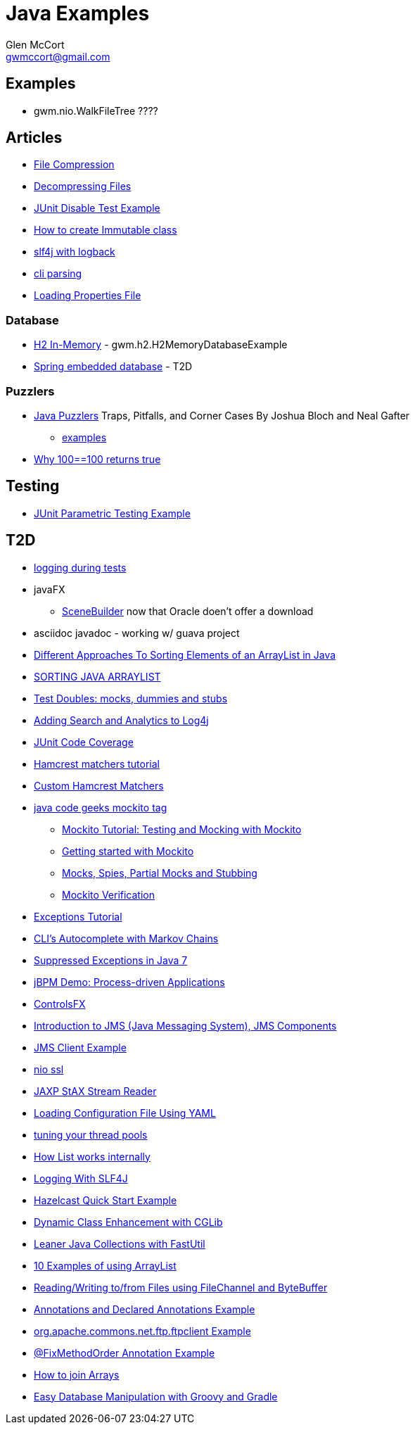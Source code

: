 = Java Examples
Glen McCort <gwmccort@gmail.com>

== Examples
* gwm.nio.WalkFileTree ????

== Articles
* http://javarticles.com/2015/11/java-file-compression-example.html[File Compression]
* http://javarticles.com/2015/11/java-decompressing-files-example.html[Decompressing Files]
* http://examples.javacodegeeks.com/core-java/junit/junit-disable-test-example/[JUnit Disable Test Example]
* http://examples.javacodegeeks.com/core-java/create-immutable-class-java/[How to create Immutable class]
* http://www.javacodegeeks.com/2012/04/using-slf4j-with-logback-tutorial.html[slf4j with logback]
* http://examples.javacodegeeks.com/core-java/apache/commons/cli/basicparser/org-apache-commons-cli-basicparser-example/[cli parsing]
* http://javarticles.com/2015/11/loading-properties-file-in-java.html[Loading Properties File]

=== Database
* http://www.javatips.net/blog/2014/07/h2-in-memory-database-example[H2 In-Memory] - gwm.h2.H2MemoryDatabaseExample
* http://www.mkyong.com/spring/spring-embedded-database-examples/[Spring embedded database] - T2D

=== Puzzlers
* http://www.javapuzzlers.com/[Java Puzzlers] Traps, Pitfalls, and Corner Cases By Joshua Bloch and Neal Gafter
** http://cs.fit.edu/~ryan/cse4051/java-puzzlers/[examples]
* https://codexplo.wordpress.com/2015/11/14/why-1000-1000-returns-false-but-100-100-returns-true-in-java/[Why 100==100 returns true]

== Testing
* http://javarticles.com/2016/01/junit-parametric-testing-example.html[JUnit Parametric Testing Example]

== T2D
* http://www.javacodegeeks.com/2015/11/tutorial-logging-tests.html[logging during tests]
* javaFX
** http://gluonhq.com/open-source/scene-builder/[SceneBuilder] now that Oracle doen't offer a download
* asciidoc javadoc - working w/ guava project
* https://dzone.com/articles/sorting-java-arraylist?utm_medium=feed&utm_source=feedpress.me&utm_campaign=Feed:%20dzone%2Fjava[Different Approaches To Sorting Elements of an ArrayList in Java]
* https://springframework.guru/sorting-java-arraylist/[SORTING JAVA ARRAYLIST]
* http://www.shaunabram.com/test-doubles/[Test Doubles: mocks, dummies and stubs]
* https://dzone.com/articles/beware-of-what-you-wish-for-1?utm_medium=feed&utm_source=feedpress.me&utm_campaign=Feed%3A+dzone%2Fjava[Adding Search and Analytics to Log4j]
* http://examples.javacodegeeks.com/core-java/junit/junit-code-coverage/[JUnit Code Coverage]
* http://www.javacodegeeks.com/2015/11/hamcrest-matchers-tutorial.html[Hamcrest matchers tutorial]
* http://www.javacodegeeks.com/2015/11/custom-hamcrest-matchers.html[Custom Hamcrest Matchers]
* http://www.javacodegeeks.com/tag/mockito/[java code geeks mockito tag]
** http://www.javacodegeeks.com/2015/11/testing-with-mockito.html[Mockito Tutorial: Testing and Mocking with Mockito]
** http://www.javacodegeeks.com/2015/11/getting-started-with-mockito.html[Getting started with Mockito]
** http://www.javacodegeeks.com/2015/11/mocks-spies-partial-mocks-and-stubbing.html[Mocks, Spies, Partial Mocks and Stubbing]
** http://www.javacodegeeks.com/2015/11/mockito-verification.html[Mockito Verification]
* http://www.javabeat.net/java-exceptions/[Exceptions Tutorial]
* http://neo4j.com/blog/cli-markov-chains/[CLI’s Autocomplete with Markov Chains]
* http://www.javabeat.net/java-suppressed-exceptions/[Suppressed Exceptions in Java 7]
* https://dzone.com/articles/eric-d-schabell-jbpm-lead-kris-verlaenen-talks-pro?utm_medium=feed&utm_source=feedpress.me&utm_campaign=Feed:%20dzone%2Fjava[jBPM Demo: Process-driven Applications]
* http://fxexperience.com/2015/11/controlsfx-8-40-10-now-available/[ControlsFX]
* http://www.journaldev.com/9731/introduction-to-jms[Introduction to JMS (Java Messaging System), JMS Components]
* http://examples.javacodegeeks.com/enterprise-java/jms/jms-client-example/[JMS Client Example]
* http://examples.javacodegeeks.com/core-java/nio/java-nio-ssl-example/[nio ssl]
* http://javarticles.com/2015/12/jaxp-stax-stream-reader-example.html[JAXP StAX Stream Reader]
* http://javarticles.com/2015/12/loading-configuration-file-using-yaml.html[Loading Configuration File Using YAML]
* http://www.javacodegeeks.com/2015/12/importance-tuning-thread-pools.html[tuning your thread pools]
* http://examples.javacodegeeks.com/core-java/list-works-internally-java/[How List works internally]
* https://dzone.com/articles/logging-with-slf4j?utm_medium=feed&utm_source=feedpress.me&utm_campaign=Feed:%20dzone%2Fjava[Logging With SLF4J]
* http://javarticles.com/2015/12/hazelcast-quick-start-example.html[Hazelcast Quick Start Example]
* https://dzone.com/articles/dynamic-class-enhancement-with-cglib?utm_medium=feed&utm_source=feedpress.me&utm_campaign=Feed:%20dzone%2Fjava[Dynamic Class Enhancement with CGLib]
* http://www.javacodegeeks.com/2016/01/leaner-java-collections-with-fastutil.html[Leaner Java Collections with FastUtil]
* http://www.javacodegeeks.com/2016/01/10-examples-using-arraylist-java-tutorial.html[10 Examples of using ArrayList]
* http://www.javacodegeeks.com/2016/01/readingwriting-tofrom-files-using-filechannel-bytebuffer-java.html[Reading/Writing to/from Files using FileChannel and ByteBuffer]
* http://javarticles.com/2016/01/get-annotations-and-declared-annotations-example.html[Annotations and Declared Annotations Example]
* http://examples.javacodegeeks.com/core-java/apache/commons/net-commons/ftp/ftpclient/org-apache-commons-net-ftp-ftpclient-example/[org.apache.commons.net.ftp.ftpclient Example]
* http://javarticles.com/2016/02/junit-fixmethodorder-annotation-example.html[@FixMethodOrder Annotation Example]
* http://www.mkyong.com/java/java-how-to-join-arrays/[How to join Arrays]
* http://www.javacodegeeks.com/2016/02/easy-database-manipulation-groovy-gradle.html[Easy Database Manipulation with Groovy and Gradle]
